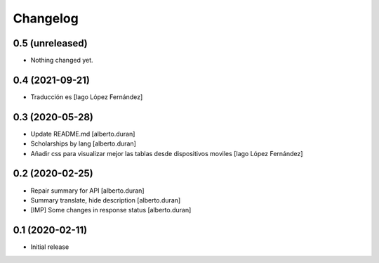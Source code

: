 Changelog
=========

0.5 (unreleased)
----------------

- Nothing changed yet.


0.4 (2021-09-21)
----------------

* Traducción es [Iago López Fernández]

0.3 (2020-05-28)
----------------

* Update README.md [alberto.duran]
* Scholarships by lang [alberto.duran]
* Añadir css para visualizar mejor las tablas desde dispositivos moviles [Iago López Fernández]

0.2 (2020-02-25)
----------------

* Repair summary for API [alberto.duran]
* Summary translate, hide description [alberto.duran]
* [IMP] Some changes in response status [alberto.duran]

0.1 (2020-02-11)
----------------

- Initial release
